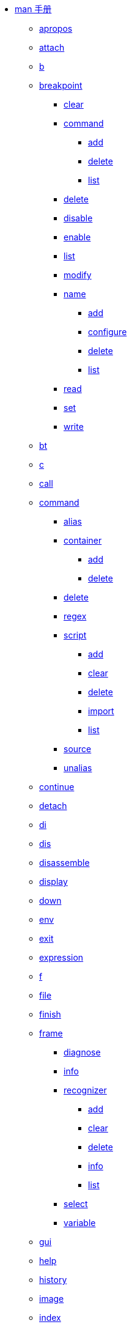 * https://lldb.llvm.org/man/lldb.html[man 手册^]
** xref:man/apropos.adoc[apropos]
** xref:man/attach.adoc[attach]
** xref:man/b.adoc[b]
** xref:man/breakpoint.adoc[breakpoint]
*** xref:man/breakpoint-clear.adoc[clear]
*** xref:man/breakpoint-command.adoc[command]
**** xref:man/breakpoint-command-add.adoc[add]
**** xref:man/breakpoint-command-delete.adoc[delete]
**** xref:man/breakpoint-command-list.adoc[list]
*** xref:man/breakpoint-delete.adoc[delete]
*** xref:man/breakpoint-disable.adoc[disable]
*** xref:man/breakpoint-enable.adoc[enable]
*** xref:man/breakpoint-list.adoc[list]
*** xref:man/breakpoint-modify.adoc[modify]
*** xref:man/breakpoint-name.adoc[name]
**** xref:man/breakpoint-name-add.adoc[add]
**** xref:man/breakpoint-name-configure.adoc[configure]
**** xref:man/breakpoint-name-delete.adoc[delete]
**** xref:man/breakpoint-name-list.adoc[list]
*** xref:man/breakpoint-read.adoc[read]
*** xref:man/breakpoint-set.adoc[set]
*** xref:man/breakpoint-write.adoc[write]
** xref:man/bt.adoc[bt]
** xref:man/c.adoc[c]
** xref:man/call.adoc[call]
** xref:man/command.adoc[command]
*** xref:man/command-alias.adoc[alias]
*** xref:man/command-container.adoc[container]
**** xref:man/command-container-add.adoc[add]
**** xref:man/command-container-delete.adoc[delete]
*** xref:man/command-delete.adoc[delete]
*** xref:man/command-regex.adoc[regex]
*** xref:man/command-script.adoc[script]
**** xref:man/command-script-add.adoc[add]
**** xref:man/command-script-clear.adoc[clear]
**** xref:man/command-script-delete.adoc[delete]
**** xref:man/command-script-import.adoc[import]
**** xref:man/command-script-list.adoc[list]
*** xref:man/command-source.adoc[source]
*** xref:man/command-unalias.adoc[unalias]
** xref:man/continue.adoc[continue]
** xref:man/detach.adoc[detach]
** xref:man/di.adoc[di]
** xref:man/dis.adoc[dis]
** xref:man/disassemble.adoc[disassemble]
** xref:man/display.adoc[display]
** xref:man/down.adoc[down]
** xref:man/env.adoc[env]
** xref:man/exit.adoc[exit]
** xref:man/expression.adoc[expression]
** xref:man/f.adoc[f]
** xref:man/file.adoc[file]
** xref:man/finish.adoc[finish]
** xref:man/frame.adoc[frame]
*** xref:man/frame-diagnose.adoc[diagnose]
*** xref:man/frame-info.adoc[info]
*** xref:man/frame-recognizer.adoc[recognizer]
**** xref:man/frame-recognizer-add.adoc[add]
**** xref:man/frame-recognizer-clear.adoc[clear]
**** xref:man/frame-recognizer-delete.adoc[delete]
**** xref:man/frame-recognizer-info.adoc[info]
**** xref:man/frame-recognizer-list.adoc[list]
*** xref:man/frame-select.adoc[select]
*** xref:man/frame-variable.adoc[variable]
** xref:man/gui.adoc[gui]
** xref:man/help.adoc[help]
** xref:man/history.adoc[history]
** xref:man/image.adoc[image]
** xref:man/index.adoc[index]
** xref:man/j.adoc[j]
** xref:man/jump.adoc[jump]
** xref:man/kill.adoc[kill]
** xref:man/l.adoc[l]
** xref:man/language.adoc[language]
*** xref:man/language-cplusplus.adoc[cplusplus]
**** xref:man/language-cplusplus-demangle.adoc[demangle]
*** xref:man/language-objc.adoc[objc]
*** xref:man/language-renderscript.adoc[renderscript]
**** xref:man/language-renderscript-allocation.adoc[allocation]
***** xref:man/language-renderscript-allocation-dump.adoc[dump]
***** xref:man/language-renderscript-allocation-list.adoc[list]
***** xref:man/language-renderscript-allocation-load.adoc[load]
***** xref:man/language-renderscript-allocation-refresh.adoc[refresh]
***** xref:man/language-renderscript-allocation-save.adoc[save]
**** xref:man/language-renderscript-context.adoc[context]
***** xref:man/language-renderscript-context-dump.adoc[dump]
**** xref:man/language-renderscript-kernel.adoc[kernel]
***** xref:man/language-renderscript-kernel-breakpoint.adoc[breakpoint]
****** xref:man/language-renderscript-kernel-breakpoint-all.adoc[all]
****** xref:man/language-renderscript-kernel-breakpoint-set.adoc[set]
***** xref:man/language-renderscript-kernel-coordinate.adoc[coordinate]
***** xref:man/language-renderscript-kernel-list.adoc[list]
**** xref:man/language-renderscript-module.adoc[module]
***** xref:man/language-renderscript-module-dump.adoc[dump]
**** xref:man/language-renderscript-reduction.adoc[reduction]
***** xref:man/language-renderscript-reduction-breakpoint.adoc[breakpoint]
****** xref:man/language-renderscript-reduction-breakpoint-set.adoc[set]
**** xref:man/language-renderscript-scriptgroup.adoc[scriptgroup]
***** xref:man/language-renderscript-scriptgroup-breakpoint.adoc[breakpoint]
****** xref:man/language-renderscript-scriptgroup-breakpoint-set.adoc[set]
***** xref:man/language-renderscript-scriptgroup-list.adoc[list]
**** xref:man/language-renderscript-status.adoc[status]
*** xref:man/language-swift.adoc[swift]
**** xref:man/language-swift-demangle.adoc[demangle]
**** xref:man/language-swift-refcount.adoc[refcount]
** xref:man/list.adoc[list]
** xref:man/log.adoc[log]
*** xref:man/log-disable.adoc[disable]
*** xref:man/log-dump.adoc[dump]
*** xref:man/log-enable.adoc[enable]
*** xref:man/log-list.adoc[list]
*** xref:man/log-timers.adoc[timers]
**** xref:man/log-timers-disable.adoc[disable]
**** xref:man/log-timers-dump.adoc[dump]
**** xref:man/log-timers-enable.adoc[enable]
**** xref:man/log-timers-increment.adoc[increment]
**** xref:man/log-timers-reset.adoc[reset]
** xref:man/memory.adoc[memory]
*** xref:man/memory-find.adoc[find]
*** xref:man/memory-history.adoc[history]
*** xref:man/memory-read.adoc[read]
*** xref:man/memory-region.adoc[region]
*** xref:man/memory-tag.adoc[tag]
**** xref:man/memory-tag-read.adoc[read]
**** xref:man/memory-tag-write.adoc[write]
*** xref:man/memory-write.adoc[write]
** xref:man/n.adoc[n]
** xref:man/next.adoc[next]
** xref:man/nexti.adoc[nexti]
** xref:man/ni.adoc[ni]
** xref:man/p.adoc[p]
** xref:man/parray.adoc[parray]
** xref:man/platform.adoc[platform]
*** xref:man/platform-connect.adoc[connect]
*** xref:man/platform-disconnect.adoc[disconnect]
*** xref:man/platform-file.adoc[file]
**** xref:man/platform-file-close.adoc[close]
**** xref:man/platform-file-open.adoc[open]
**** xref:man/platform-file-read.adoc[read]
**** xref:man/platform-file-write.adoc[write]
*** xref:man/platform-list.adoc[list]
*** xref:man/platform-mkdir.adoc[mkdir]
*** xref:man/platform-process.adoc[process]
**** xref:man/platform-process-attach.adoc[attach]
**** xref:man/platform-process-info.adoc[info]
**** xref:man/platform-process-launch.adoc[launch]
**** xref:man/platform-process-list.adoc[list]
*** xref:man/platform-select.adoc[select]
*** xref:man/platform-settings.adoc[settings]
*** xref:man/platform-shell.adoc[shell]
*** xref:man/platform-status.adoc[status]
** xref:man/plugin.adoc[plugin]
*** xref:man/plugin-load.adoc[load]
** xref:man/po.adoc[po]
** xref:man/poarray.adoc[poarray]
** xref:man/print.adoc[print]
** xref:man/process.adoc[process]
*** xref:man/process-attach.adoc[attach]
*** xref:man/process-connect.adoc[connect]
*** xref:man/process-continue.adoc[continue]
*** xref:man/process-detach.adoc[detach]
*** xref:man/process-handle.adoc[handle]
*** xref:man/process-interrupt.adoc[interrupt]
*** xref:man/process-kill.adoc[kill]
*** xref:man/process-launch.adoc[launch]
*** xref:man/process-load.adoc[load]
*** xref:man/process-plugin.adoc[plugin]
*** xref:man/process-signal.adoc[signal]
*** xref:man/process-status.adoc[status]
*** xref:man/process-trace.adoc[trace]
**** xref:man/process-trace-save.adoc[save]
**** xref:man/process-trace-start.adoc[start]
**** xref:man/process-trace-stop.adoc[stop]
*** xref:man/process-unload.adoc[unload]
** xref:man/q.adoc[q]
** xref:man/quit.adoc[quit]
** xref:man/r.adoc[r]
** xref:man/rbreak.adoc[rbreak]
** xref:man/re.adoc[re]
** xref:man/register.adoc[register]
*** xref:man/register-read.adoc[read]
*** xref:man/register-write.adoc[write]
** xref:man/repl.adoc[repl]
** xref:man/reproducer.adoc[reproducer]
*** xref:man/reproducer-dump.adoc[dump]
*** xref:man/reproducer-generate.adoc[generate]
*** xref:man/reproducer-status.adoc[status]
*** xref:man/reproducer-xcrash.adoc[xcrash]
** xref:man/run.adoc[run]
** xref:man/s.adoc[s]
** xref:man/script.adoc[script]
** xref:man/session.adoc[session]
*** xref:man/session-history.adoc[history]
*** xref:man/session-save.adoc[save]
** xref:man/settings.adoc[settings]
*** xref:man/settings-append.adoc[append]
*** xref:man/settings-clear.adoc[clear]
*** xref:man/settings-list.adoc[list]
*** xref:man/settings-read.adoc[read]
*** xref:man/settings-remove.adoc[remove]
*** xref:man/settings-replace.adoc[replace]
*** xref:man/settings-set.adoc[set]
*** xref:man/settings-show.adoc[show]
*** xref:man/settings-write.adoc[write]
** xref:man/shell.adoc[shell]
** xref:man/si.adoc[si]
** xref:man/sif.adoc[sif]
** xref:man/source.adoc[source]
*** xref:man/source-info.adoc[info]
*** xref:man/source-list.adoc[list]
** xref:man/statistics.adoc[statistics]
*** xref:man/statistics-disable.adoc[disable]
*** xref:man/statistics-dump.adoc[dump]
*** xref:man/statistics-enable.adoc[enable]
** xref:man/step.adoc[step]
** xref:man/stepi.adoc[stepi]
** xref:man/t.adoc[t]
** xref:man/target.adoc[target]
*** xref:man/target-create.adoc[create]
*** xref:man/target-delete.adoc[delete]
*** xref:man/target-dump.adoc[dump]
**** xref:man/target-dump-typesystem.adoc[typesystem]
*** xref:man/target-list.adoc[list]
*** xref:man/target-modules.adoc[modules]
**** xref:man/target-modules-add.adoc[add]
**** xref:man/target-modules-dump.adoc[dump]
***** xref:man/target-modules-dump-ast.adoc[ast]
***** xref:man/target-modules-dump-objfile.adoc[objfile]
***** xref:man/target-modules-dump-sections.adoc[sections]
***** xref:man/target-modules-dump-symfile.adoc[symfile]
***** xref:man/target-modules-dump-symtab.adoc[symtab]
**** xref:man/target-modules-list.adoc[list]
**** xref:man/target-modules-load.adoc[load]
**** xref:man/target-modules-lookup.adoc[lookup]
*** xref:man/target-select.adoc[select]
*** xref:man/target-symbols.adoc[symbols]
**** xref:man/target-symbols-add.adoc[add]
*** xref:man/target-variable.adoc[variable]
** xref:man/tbreak.adoc[tbreak]
** xref:man/thread.adoc[thread]
*** xref:man/thread-backtrace.adoc[backtrace]
*** xref:man/thread-continue.adoc[continue]
*** xref:man/thread-exception.adoc[exception]
*** xref:man/thread-info.adoc[info]
*** xref:man/thread-jump.adoc[jump]
*** xref:man/thread-list.adoc[list]
*** xref:man/thread-plan.adoc[plan]
**** xref:man/thread-plan-discard.adoc[discard]
**** xref:man/thread-plan-list.adoc[list]
**** xref:man/thread-plan-prune.adoc[prune]
*** xref:man/thread-return.adoc[return]
*** xref:man/thread-select.adoc[select]
*** xref:man/thread-siginfo.adoc[siginfo]
*** xref:man/thread-trace.adoc[trace]
**** xref:man/thread-trace-dump.adoc[dump]
***** xref:man/thread-trace-dump-info.adoc[info]
***** xref:man/thread-trace-dump-instructions.adoc[instructions]
**** xref:man/thread-trace-export.adoc[export]
***** xref:man/thread-trace-export-ctf.adoc[ctf]
**** xref:man/thread-trace-start.adoc[start]
**** xref:man/thread-trace-stop.adoc[stop]
*** xref:man/thread-until.adoc[until]
** xref:man/trace.adoc[trace]
*** xref:man/trace-dump.adoc[dump]
*** xref:man/trace-load.adoc[load]
*** xref:man/trace-schema.adoc[schema]
** xref:man/type.adoc[type]
*** xref:man/type-category.adoc[category]
**** xref:man/type-category-define.adoc[define]
**** xref:man/type-category-delete.adoc[delete]
**** xref:man/type-category-disable.adoc[disable]
**** xref:man/type-category-enable.adoc[enable]
**** xref:man/type-category-list.adoc[list]
*** xref:man/type-filter.adoc[filter]
**** xref:man/type-filter-add.adoc[add]
**** xref:man/type-filter-clear.adoc[clear]
**** xref:man/type-filter-delete.adoc[delete]
**** xref:man/type-filter-list.adoc[list]
*** xref:man/type-format.adoc[format]
**** xref:man/type-format-add.adoc[add]
**** xref:man/type-format-clear.adoc[clear]
**** xref:man/type-format-delete.adoc[delete]
**** xref:man/type-format-info.adoc[info]
**** xref:man/type-format-list.adoc[list]
*** xref:man/type-lookup.adoc[lookup]
*** xref:man/type-summary.adoc[summary]
**** xref:man/type-summary-add.adoc[add]
**** xref:man/type-summary-clear.adoc[clear]
**** xref:man/type-summary-delete.adoc[delete]
**** xref:man/type-summary-info.adoc[info]
**** xref:man/type-summary-list.adoc[list]
*** xref:man/type-synthetic.adoc[synthetic]
**** xref:man/type-synthetic-add.adoc[add]
**** xref:man/type-synthetic-clear.adoc[clear]
**** xref:man/type-synthetic-delete.adoc[delete]
**** xref:man/type-synthetic-info.adoc[info]
**** xref:man/type-synthetic-list.adoc[list]
** xref:man/undisplay.adoc[undisplay]
** xref:man/up.adoc[up]
** xref:man/v.adoc[v]
** xref:man/var.adoc[var]
** xref:man/version.adoc[version]
** xref:man/vo.adoc[vo]
** xref:man/watchpoint.adoc[watchpoint]
*** xref:man/watchpoint-command.adoc[command]
**** xref:man/watchpoint-command-add.adoc[add]
**** xref:man/watchpoint-command-delete.adoc[delete]
**** xref:man/watchpoint-command-list.adoc[list]
*** xref:man/watchpoint-delete.adoc[delete]
*** xref:man/watchpoint-disable.adoc[disable]
*** xref:man/watchpoint-enable.adoc[enable]
*** xref:man/watchpoint-ignore.adoc[ignore]
*** xref:man/watchpoint-list.adoc[list]
*** xref:man/watchpoint-modify.adoc[modify]
*** xref:man/watchpoint-set.adoc[set]
**** xref:man/watchpoint-set-expression.adoc[expression]
**** xref:man/watchpoint-set-variable.adoc[variable]
** xref:man/x.adoc[x]